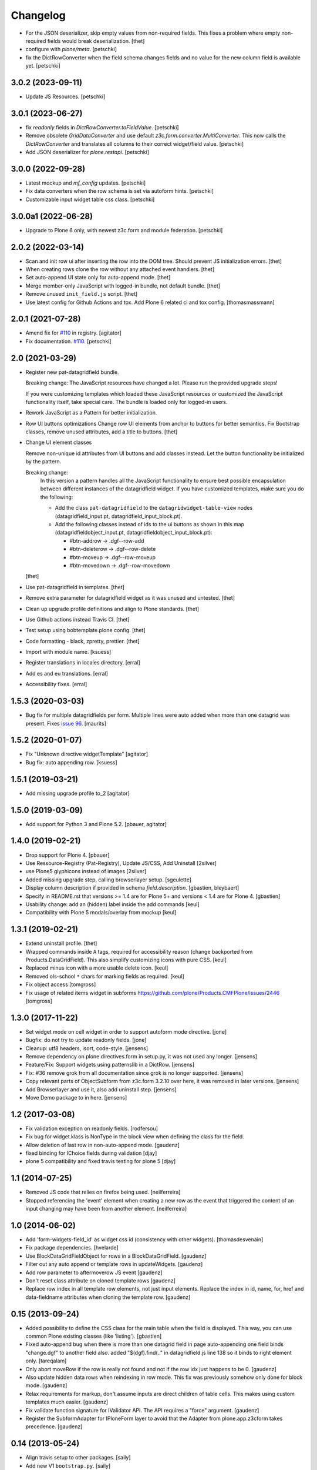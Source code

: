Changelog
=========

.. You should *NOT* be adding new change log entries to this file.
   You should create a file in the news directory instead.
   For helpful instructions, please see:
   https://github.com/plone/plone.releaser/blob/master/ADD-A-NEWS-ITEM.rst

.. towncrier release notes start
- For the JSON deserializer, skip empty values from non-required fields.
  This fixes a problem where empty non-required fields would break deserialization.
  [thet]

- configure with `plone/meta`.
  [petschki]

- fix the DictRowConverter when the field schema changes fields and no value
  for the new column field is available yet.
  [petschki]


3.0.2 (2023-09-11)
------------------

- Update JS Resources.
  [petschki]


3.0.1 (2023-06-27)
------------------

- fix `readonly` fields in `DictRowConverter.toFieldValue`.
  [petschki]

- Remove obsolete `GridDataConverter` and use default `z3c.form.converter.MultiConverter`.
  This now calls the `DictRowConverter` and translates all columns to their correct widget/field value.
  [petschki]

- Add JSON deserializer for `plone.restapi`.
  [petschki]


3.0.0 (2022-09-28)
------------------

- Latest mockup and `mf_config` updates.
  [petschki]

- Fix data converters when the row schema is set via autoform hints.
  [petschki]

- Customizable input widget table css class.
  [petschki]


3.0.0a1 (2022-06-28)
--------------------

- Upgrade to Plone 6 only, with newest z3c.form and module federation.
  [petschki]


2.0.2 (2022-03-14)
------------------

- Scan and init row ui after inserting the row into the DOM tree.
  Should prevent JS initialization errors.
  [thet]

- When creating rows clone the row without any attached event handlers.
  [thet]

- Set auto-append UI state only for auto-append mode.
  [thet]

- Merge member-only JavaScript with logged-in bundle, not default bundle.
  [thet]

- Remove unused ``init_field.js`` script.
  [thet]

- Use latest config for Github Actions and tox. Add Plone 6 related ci and tox config.
  [thomasmassmann]


2.0.1 (2021-07-28)
------------------

- Amend fix for `#110 <https://github.com/collective/collective.z3cform.datagridfield/issues/110>`_ in registry.
  [agitator]

- Fix documentation. `#110 <https://github.com/collective/collective.z3cform.datagridfield/issues/110>`_.
  [petschki]


2.0 (2021-03-29)
----------------

- Register new pat-datagridfield bundle.

  Breaking change:
  The JavaScript resources have changed a lot.
  Please run the provided upgrade steps!

  If you were customizing templates which loaded these JavaScript resources
  or customized the JavaScript functionality itself, take special care.
  The bundle is loaded only for logged-in users.

- Rework JavaScript as a Pattern for better initialization.

- Row UI buttons optimizations
  Change row UI elements from anchor to buttons for better semantics.
  Fix Bootstrap classes, remove unused attributes, add a title to buttons.
  [thet]

- Change UI element classes

  Remove non-unique id attributes from UI buttons and add classes instead.
  Let the button functionality be initialized by the pattern.

  Breaking change:
    In this version a pattern handles all the JavaScript functionality to ensure best possible encapsulation between different instances of the datagridfield widget.
    If you have customized templates, make sure you do the following:

    - Add the class ``pat-datagridfield`` to the ``datagridwidget-table-view`` nodes (datagridfield_input.pt, datagridfield_input_block.pt).
    - Add the following classes instead of ids to the ui buttons as shown in this map (datagridfieldobject_input.pt, datagridfieldobject_input_block.pt):

      - #btn-addrow -> .dgf--row-add
      - #btn-deleterow -> .dgf--row-delete
      - #btn-moveup -> .dgf--row-moveup
      - #btn-movedown -> .dgf--row-movedown

  [thet]

- Use pat-datagridfield in templates.
  [thet]

- Remove extra parameter for datagridfield widget as it was unused and untested.
  [thet]

- Clean up upgrade profile definitions and align to Plone standards.
  [thet]

- Use Github actions instead Travis CI.
  [thet]

- Test setup using bobtemplate.plone config.
  [thet]

- Code formatting - black, zpretty, prettier.
  [thet]

- Import with module name.
  [ksuess]

- Register translations in locales directory.
  [erral]

- Add es and eu translations.
  [erral]

- Accessibility fixes.
  [erral]


1.5.3 (2020-03-03)
------------------

- Bug fix for multiple datagridfields per form.
  Multiple lines were auto added when more than one datagrid was present.
  Fixes `issue 96 <https://github.com/collective/collective.z3cform.datagridfield/issues/96>`_.
  [maurits]


1.5.2 (2020-01-07)
------------------

- Fix "Unknown directive widgetTemplate"
  [agitator]

- Bug fix: auto appending row.
  [ksuess]


1.5.1 (2019-03-21)
------------------

- Add missing upgrade profile to_2
  [agitator]


1.5.0 (2019-03-09)
------------------

- Add support for Python 3 and Plone 5.2.
  [pbauer, agitator]


1.4.0 (2019-02-21)
------------------

- Drop support for Plone 4.
  [pbauer]

- Use Ressource-Registry (Pat-Registry), Update JS/CSS, Add Uninstall
  [2silver]

- use Plone5 glyphicons instead of images
  [2silver]

- Added missing upgrade step, calling browserlayer setup.
  [sgeulette]

- Display column description if provided in schema `field.description`.
  [gbastien, bleybaert]

- Specify in README.rst that versions >= 1.4 are for Plone 5+ and
  versions < 1.4 are for Plone 4.
  [gbastien]

- Usability change: add an (hidden) label inside the add commands
  [keul]

- Compatibility with Plone 5 modals/overlay from mockup
  [keul]

1.3.1 (2019-02-21)
------------------

- Extend uninstall profile.
  [thet]

- Wrapped commands inside ``A`` tags, required for accessibility reason (change backported from Products.DataGridField).
  This also simplify customizing icons with pure CSS.
  [keul]

- Replaced minus icon with a more usable delete icon.
  [keul]

- Removed ols-school ``*`` chars for marking fields as required.
  [keul]

- Fix object access
  [tomgross]

- Fix usage of related items widget in subforms
  https://github.com/plone/Products.CMFPlone/issues/2446
  [tomgross]

1.3.0 (2017-11-22)
------------------

- Set widget mode on cell widget in order to support autoform mode directive. [jone]

- Bugfix: do not try to update readonly fields. [jone]

- Cleanup: utf8 headers, isort, code-style. [jensens]

- Remove dependency on plone.directives.form in setup.py,
  it was not used any longer. [jensens]

- Feature/Fix: Support widgets using patternslib in a DictRow.
  [jensens]

- Fix: #36 remove grok from all documentation since grok is no longer supported.
  [jensens]

- Copy relevant parts of ObjectSubform from z3c.form 3.2.10 over here, it was removed in later versions.
  [jensens]

- Add Browserlayer and use it, also add uninstall step.
  [jensens]

- Move Demo package to in here.
  [jensens]


1.2 (2017-03-08)
----------------

- Fix validation exception on readonly fields.
  [rodfersou]
- Fix bug for widget.klass is NonType in the block view when defining the class for the field.
- Allow deletion of last row in non-auto-append mode.
  [gaudenz]
- fixed binding for IChoice fields during validation [djay]
- plone 5 compatibility and fixed travis testing for plone 5 [djay]


1.1 (2014-07-25)
----------------

- Removed JS code that relies on firefox being used.
  [neilferreira]

- Stopped referencing the 'event' element when creating a new row as the event
  that triggered the content of an input changing may have been from another element.
  [neilferreira]


1.0 (2014-06-02)
----------------

- Add 'form-widgets-field_id' as widget css id (consistency with other widgets).
  [thomasdesvenain]

- Fix package dependencies.
  [hvelarde]

- Use BlockDataGridFieldObject for rows in a BlockDataGridField.
  [gaudenz]

- Filter out any auto append or template rows in updateWidgets.
  [gaudenz]

- Add row parameter to aftermoverow JS event
  [gaudenz]

- Don't reset class attribute on cloned template rows
  [gaudenz]

- Replace row index in all template row elements, not just input elements.
  Replace the index in id, name, for, href and data-fieldname attributes
  when cloning the template row.
  [gaudenz]


0.15 (2013-09-24)
-----------------

- Added possibility to define the CSS class for the main table when the field is displayed.
  This way, you can use common Plone existing classes (like 'listing').
  [gbastien]

- Fixed auto-append bug when there is more than one datagrid field in page auto-appending one field binds
  "change.dgf" to another field also. added "$(dgf).find(.." in datagridfield.js line 138 so it binds to right element only.
  [tareqalam]

- Only abort moveRow if the row is really not found and not if the row idx just happens to be 0.
  [gaudenz]

- Also update hidden data rows when reindexing in row mode. This fix was previously somehow only done for block mode.
  [gaudenz]

- Relax requirements for markup, don't assume inputs are direct children of table cells. This makes using custom
  templates much easier.
  [gaudenz]

- Fix validate function signature for IValidator API. The API requires a "force" argument.
  [gaudenz]

- Register the SubformAdapter for IPloneForm layer to avoid that the Adapter from plone.app.z3cform
  takes precedence.
  [gaudenz]


0.14 (2013-05-24)
-----------------

- Align travis setup to other packages.
  [saily]

- Add new V1 ``bootstrap.py``.
  [saily]

- Added CSS classes to tbody rows (``row-(1...n)``) and thead columns
  (``cell-(1...m)``) to allow more styling in edit forms.
  [saily]

- Fixed wrong template in display mode when set editing to block edit mode [miohtama]

- Added CSS classes (widget.klass attribute) for DataGridField, to separate it from other MultiWidgets [miohtama]


0.13 (2013-04-09)
-----------------

- Add travis-ci configs [jaroel]

- Convert tests to plone.app.testing [jaroel]

- Fix to expect ``zope.schema.interfaces.ValidationError`` to work better
  with *TooLong* and *TooShort* exceptions. [datakurre]

- Fix IE7 failing on `<label>` for manipulation [miohtama]

- Deal with situations where there is zero rows on DGF and no auto-append row available [miohtama]

- Correctly bind DGF events on DOM content loaded, not when Javascript is parsed [miohtama]

- Don't display movement handles if the row cannot be moved [miohtama]

- Changed move up and down handlers to stay in fixed positions to make cells stay in the same width regardless of moving [miohtama]

- Fixed checkbox saving, was broken by nested DGF support [miohtama]

- Added block edit mode [miohtama]

- "use strict;" and ECMAScript 5 compatible Javascript clean-up [miohtama]

- Added *afterrowmoved* JS event [miohtama]


0.12 (2012-10-30)
--------------------

- Updated empty row selection. [jstegle]

- Nested DataGridField support (yo dawg...) [miohtama]

- Support plone.autoform and grok'ed row schemas [miohtama]

- Added ``DataGridField.extra`` parameter, so you can pass out
  application specific data to Javascript [miohtama]


0.11 (2012-05-16)
-----------------

- be able to use with plone.app.registry
  [vangheem]


0.10 (2012-02-12)
-----------------

- Fix bug with moving the last row up.
  [m-martinez]


0.9 (2011-10-27)
----------------

- Clone events when adding new row - fixes bug where browse button of
  plone.formwidget.contenttree did nothing for new rows
  [anthonygerrard]

- Reindex more indexed attributes of cloned row
  [anthonygerrard]


0.8 (2011-09-24)
----------------

- Avoid using the "row" CSS class.
  [davisagli]

- Fixes to work with jQuery 1.3.x (use .remove() instead of .detach(), fetch data
  attributes a different way, and avoid live binding the change event).
  [davisagli]

- Don't error out when getting a ``FormatterValidationError``, pass
  it on to z3c.form instead.
  [claytron]

- Give manipulator images a relative src rather than absolute. This
  previously meant the widget didn't work on sites without Plone/Zope at the
  root of the domain.
  [davidjb]

- During auto-insert, add our new row into the document first, before reindexing
  it and changing its elements' IDs. This allows Javascript that depends on
  these IDs (such as plone.formwidget.autocomplete) to pick up the correct
  fields.
  [davidjb]

- Tidying up and reducing complexity of auto-insert functionality
  [davidjb]

- Removing unnecessary auto-insert bind and unbind as this is already covered
  by jQuery's `live()` function against the `auto-append` class. Adding/removing
  this class against rows automatically does this.
  [davidjb]

- Resolved issue with auto-insert functionality not working by removing
  table-specific check in Javascript.
  [davidjb]


0.7 (2011-07-01)
----------------

- Changed markup/javascript to prevent duplicate HTML id attributes. Changed
  Javascript to allow for datagrid page templates that don't use tables.
  [dextermilo]

- Improve spacing in CSS.
  [davisagli]

- Revert my fix to ensure that blank rows are added, because it duplicated
  a fix in z3c.form resulting in extra rows.
  [davisagli]


0.6 (2011-05-17)
----------------

- Search for datagridInitialise and datagridUpdateWidgets on the
  parent form, also when in a fieldset.
  [maurits]

- Register templates on plone.app.z3cform.interfaces.IPloneFormLayer to
  take precedence over that packages list widget templates.
  [elro]

- Make sure that updateWidgets is called to add blank rows even if the
  widget has no value.
  [davisagli]

- When extracting a row value fails due to a validation error, convert
  widget values to field values so the value can be successfully applied
  to the grid widget.
  [davisagli]

- Register a plone.supermodel handler for the DictRow so it can be used
  in supermodel models.
  [davisagli]

- Depend on collective.z3cform.datagridfield_demo as a test extra;
  use the browser view from this package in the tests.
  [maurits]

- _validate still used when import/exporting, fix up code so it works
  [lentinj]

- Add a DictRow serializer for transmogrify.dexterity
  [lentinj]

- Only use width:100% on input cells that are the only element in the cell
  [lentinj]

- Reorder row indices backwards when adding rows. This means that adjacent
  rows don't share the same index temporarily, for example:-
  - Row 1 and 2 contain input:radio based widgets
  - Row 0 added, row renumbering starts
  - Row 1 widgets renamed 2
  - Both sets of input:radio share the same name, one deselected
  - Row 2 widgets renamed 3
  - . . .
  [lentinj]

- Use jQuery to clone rows, and clone the jQuery events on the rows.
  [lentinj]

- Implemented reorder functionality


0.5 (2011-02-08)
----------------

- Put in the DictRow class (tks Martin Aspeli)

- Moved the demo code out to a separate package collective.z3cform.datagridfield_demo
  (tks Laurence Rowe).

- Removed superfluous lines from setup.py (tks Laurence Rowe).

- Removed unnecessary dependency on dexterity (tks Laurence Rowe).

- Removed unnecessary dependency on grok (tks Laurence Rowe).


0.4 (2011-02-06)
----------------

- Renamed the demo pages. The starting point is now @@demo-collective.z3cform.datagrid .

- The widget can now be configured via the updateWidgets method. It
  is no longer necessary to create a custom factory.

- The columns can now be omitted.

- Provide a set of demo views for Object access.


0.3 (2011-02-04)
----------------

- The auto-append functionality did not bind correctly for popup forms.
  I switched to using jQuery.live() instead of binding at document load time.

- Added a menu to the demo pages

- Added a display only form option.

- Fixed the restructured text of the main README.txt so that it will show
  more friendly in PyPI.
